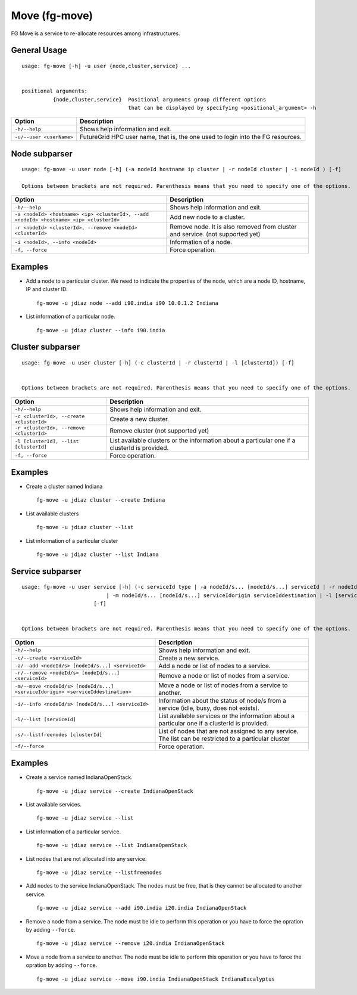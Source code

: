 .. _man-move:

Move (fg-move)
==============

FG Move is a service to re-allocate resources among infrastructures.

General Usage
-------------

::

   usage: fg-move [-h] -u user {node,cluster,service} ...

   
   positional arguments: 
             {node,cluster,service}  Positional arguments group different options 
                                     that can be displayed by specifying <positional_argument> -h
   

+--------------------------+---------------------------------------------------------------------------------+
| **Option**               | **Description**                                                                 |
+--------------------------+---------------------------------------------------------------------------------+
| ``-h/--help``            | Shows help information and exit.                                                |
+--------------------------+---------------------------------------------------------------------------------+
| ``-u/--user <userName>`` | FutureGrid HPC user name, that is, the one used to login into the FG resources. |
+--------------------------+---------------------------------------------------------------------------------+

Node subparser
--------------

::

   usage: fg-move -u user node [-h] (-a nodeId hostname ip cluster | -r nodeId cluster | -i nodeId ) [-f]
   
   Options between brackets are not required. Parenthesis means that you need to specify one of the options.   

+-----------------------------------------------------------------------------------------+-------------------------------------------------------------------------------+
| **Option**                                                                              | **Description**                                                               |
+-----------------------------------------------------------------------------------------+-------------------------------------------------------------------------------+
| ``-h/--help``                                                                           | Shows help information and exit.                                              |
+-----------------------------------------------------------------------------------------+-------------------------------------------------------------------------------+
| ``-a <nodeId> <hostname> <ip> <clusterId>, --add <nodeId> <hostname> <ip> <clusterId>`` | Add new node to a cluster.                                                    |
+-----------------------------------------------------------------------------------------+-------------------------------------------------------------------------------+
| ``-r <nodeId> <clusterId>, --remove <nodeId> <clusterId>``                              | Remove node. It is also removed from cluster and service. (not supported yet) |
+-----------------------------------------------------------------------------------------+-------------------------------------------------------------------------------+
| ``-i <nodeId>, --info <nodeId>``                                                        | Information of a node.                                                        |
+-----------------------------------------------------------------------------------------+-------------------------------------------------------------------------------+
| ``-f, --force``                                                                         | Force operation.                                                              |
+-----------------------------------------------------------------------------------------+-------------------------------------------------------------------------------+


Examples
--------

* Add a node to a particular cluster. We need to indicate the properties of the node, which are a node ID, hostname, 
  IP and cluster ID.

  ::

    fg-move -u jdiaz node --add i90.india i90 10.0.1.2 Indiana

* List information of a particular node.

  ::

    fg-move -u jdiaz cluster --info i90.india


Cluster subparser
-----------------

::

   usage: fg-move -u user cluster [-h] (-c clusterId | -r clusterId | -l [clusterId]) [-f]

   
   Options between brackets are not required. Parenthesis means that you need to specify one of the options.   

+------------------------------------------+-----------------------------------------------------------------------------------------------+
| **Option**                               | **Description**                                                                               |
+------------------------------------------+-----------------------------------------------------------------------------------------------+
| ``-h/--help``                            | Shows help information and exit.                                                              |
+------------------------------------------+-----------------------------------------------------------------------------------------------+
| ``-c <clusterId>, --create <clusterId>`` | Create a new cluster.                                                                         |
+------------------------------------------+-----------------------------------------------------------------------------------------------+
| ``-r <clusterId>, --remove <clusterId>`` | Remove cluster (not supported yet)                                                            |
+------------------------------------------+-----------------------------------------------------------------------------------------------+
| ``-l [clusterId], --list [clusterId]``   | List available clusters or the information about a particular one if a clusterId is provided. |
+------------------------------------------+-----------------------------------------------------------------------------------------------+
| ``-f, --force``                          | Force operation.                                                                              |
+------------------------------------------+-----------------------------------------------------------------------------------------------+


Examples
--------

* Create a cluster named Indiana

  ::

    fg-move -u jdiaz cluster --create Indiana

* List available clusters

  ::

    fg-move -u jdiaz cluster --list
    
* List information of a particular cluster

  ::

    fg-move -u jdiaz cluster --list Indiana  
    

Service subparser
-----------------

::

   usage: fg-move -u user service [-h] (-c serviceId type | -a nodeId/s... [nodeId/s...] serviceId | -r nodeId/s... [nodeId/s...] serviceId 
                              | -m nodeId/s... [nodeId/s...] serviceIdorigin serviceIddestination | -l [serviceId] | -s [clusterId])
                          [-f]


   Options between brackets are not required. Parenthesis means that you need to specify one of the options.   

+---------------------------------------------------------------------------------+--------------------------------------------------------------------------------------------------------+
| **Option**                                                                      | **Description**                                                                                        |
+---------------------------------------------------------------------------------+--------------------------------------------------------------------------------------------------------+
| ``-h/--help``                                                                   | Shows help information and exit.                                                                       |
+---------------------------------------------------------------------------------+--------------------------------------------------------------------------------------------------------+
| ``-c/--create <serviceId>``                                                     | Create a new service.                                                                                  |
+---------------------------------------------------------------------------------+--------------------------------------------------------------------------------------------------------+
| ``-a/--add <nodeId/s> [nodeId/s...] <serviceId>``                               | Add a node or list of nodes to a service.                                                              |
+---------------------------------------------------------------------------------+--------------------------------------------------------------------------------------------------------+
| ``-r/--remove <nodeId/s> [nodeId/s...] <serviceId>``                            | Remove a node or list of nodes from a service.                                                         |
+---------------------------------------------------------------------------------+--------------------------------------------------------------------------------------------------------+
| ``-m/--move <nodeId/s> [nodeId/s...] <serviceIdorigin> <serviceIddestination>`` | Move a node or list of nodes from a service to another.                                                |
+---------------------------------------------------------------------------------+--------------------------------------------------------------------------------------------------------+
| ``-i/--info <nodeId/s> [nodeId/s...] <serviceId>``                              | Information about the status of node/s from a service (idle, busy, does not exists).                   |
+---------------------------------------------------------------------------------+--------------------------------------------------------------------------------------------------------+
| ``-l/--list [serviceId]``                                                       | List available services or the information about a particular one if a clusterId is provided.          |
+---------------------------------------------------------------------------------+--------------------------------------------------------------------------------------------------------+
| ``-s/--listfreenodes [clusterId]``                                              | List of nodes that are not assigned to any service. The list can be restricted to a particular cluster |
+---------------------------------------------------------------------------------+--------------------------------------------------------------------------------------------------------+
| ``-f/--force``                                                                  | Force operation.                                                                                       |
+---------------------------------------------------------------------------------+--------------------------------------------------------------------------------------------------------+


Examples
--------

* Create a service named IndianaOpenStack.

  ::

    fg-move -u jdiaz service --create IndianaOpenStack

* List available services.

  ::

    fg-move -u jdiaz service --list

* List information of a particular service.

  ::

    fg-move -u jdiaz service --list IndianaOpenStack

* List nodes that are not allocated into any service.

  ::

    fg-move -u jdiaz service --listfreenodes


* Add nodes to the service IndianaOpenStack. The nodes must be free, that is they cannot be allocated to another service.

  ::

    fg-move -u jdiaz service --add i90.india i20.india IndianaOpenStack
     
* Remove a node from a service. The node must be idle to perform this operation or you have to force the opration by adding ``--force``.

  ::

    fg-move -u jdiaz service --remove i20.india IndianaOpenStack
   
* Move a node from a service to another. The node must be idle to perform this operation or you have to force the opration by adding ``--force``.

  ::

    fg-move -u jdiaz service --move i90.india IndianaOpenStack IndianaEucalyptus

